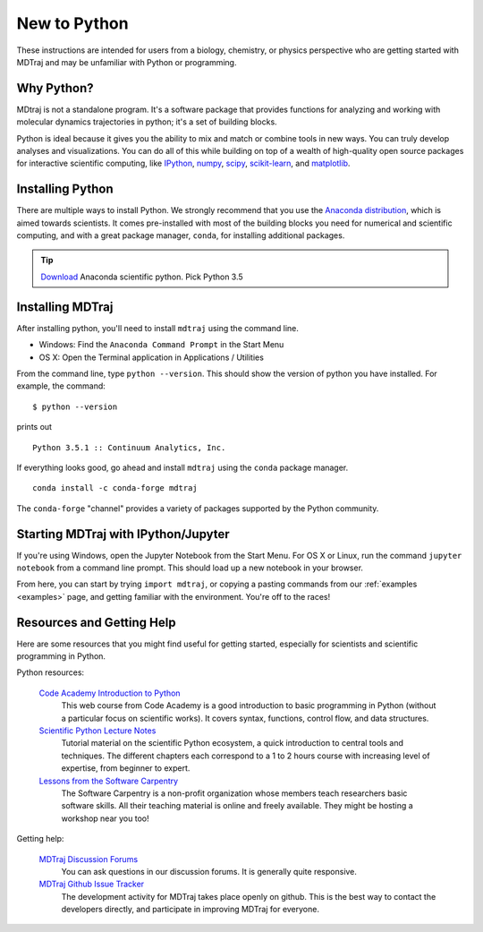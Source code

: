 New to Python
=============

These instructions are intended for users from a biology, chemistry, or
physics perspective who are getting started with MDTraj and may be
unfamiliar with Python or programming.

Why Python?
-----------

MDtraj is not a standalone program. It's a software package that provides
functions for analyzing and working with molecular dynamics trajectories
in python; it's a set of building blocks.

Python is ideal because it gives you the ability to mix and match or
combine tools in new ways. You can truly develop analyses and
visualizations.  You can do all of this while building on top of a wealth
of high-quality open source packages for interactive scientific computing,
like `IPython <http://ipython.org/>`_, `numpy <http://www.numpy.org/>`_,
`scipy <http://scipy.org/>`_, `scikit-learn
<http://scikit-learn.org/stable/>`_, and `matplotlib
<http://matplotlib.org/>`_.


Installing Python
-----------------

There are multiple ways to install Python. We strongly recommend that you
use the `Anaconda distribution <http://continuum.io/downloads>`_, which is
aimed towards scientists. It comes pre-installed with most of the building
blocks you need for numerical and scientific computing, and with a great
package manager, ``conda``, for installing additional packages.

.. tip:: `Download <http://continuum.io/downloads>`_ Anaconda scientific
         python. Pick Python 3.5


Installing MDTraj
-----------------

After installing python, you'll need to install ``mdtraj`` using the
command line.

- Windows: Find the ``Anaconda Command Prompt`` in the Start Menu
- OS X: Open the Terminal application in Applications / Utilities

From the command line, type ``python --version``. This should show the version
of python you have installed. For example, the command: ::

  $ python --version

prints out ::

  Python 3.5.1 :: Continuum Analytics, Inc.

If everything looks good, go ahead and install ``mdtraj`` using the ``conda``
package manager. ::

  conda install -c conda-forge mdtraj

The ``conda-forge`` "channel" provides a variety of packages supported by the
Python community.


Starting MDTraj with IPython/Jupyter
------------------------------------

If you're using Windows, open the Jupyter Notebook from the Start Menu. For
OS X or Linux, run the command ``jupyter notebook`` from a command line
prompt.  This should load up a new notebook in your browser.

From here, you can start by trying ``import mdtraj``, or copying a pasting
commands from our :ref:`examples <examples>` page, and getting familiar
with the environment. You're off to the races!


Resources and Getting Help
--------------------------

Here are some resources that you might find useful for getting started,
especially for scientists and scientific programming in Python.


Python resources:

    `Code Academy Introduction to Python <http://www.codecademy.com/en/tracks/python>`_
        This web course from Code Academy is a good introduction to basic
        programming in Python (without a particular focus on scientific
        works). It covers syntax, functions, control flow, and data structures.

    `Scientific Python Lecture Notes <https://scipy-lectures.github.io/>`_
        Tutorial material on the scientific Python ecosystem, a quick
        introduction to central tools and techniques. The different chapters
        each correspond to a 1 to 2 hours course with increasing level of
        expertise, from beginner to expert.

    `Lessons from the Software Carpentry <http://software-carpentry.org/lessons.html>`_
        The Software Carpentry is a non-profit organization whose members teach
        researchers basic software skills. All their teaching material is
        online and freely available. They might be hosting a workshop near you
        too!

Getting help:

    `MDTraj Discussion Forums <http://discourse.mdtraj.org/>`_
        You can ask questions in our discussion forums. It is generally quite
        responsive.

    `MDTraj Github Issue Tracker <https://github.com/mdtraj/mdtraj/issues>`_
        The development activity for MDTraj takes place openly on github. This
        is the best way to contact the developers directly, and participate
        in improving MDTraj for everyone.

.. vim: tw=75
